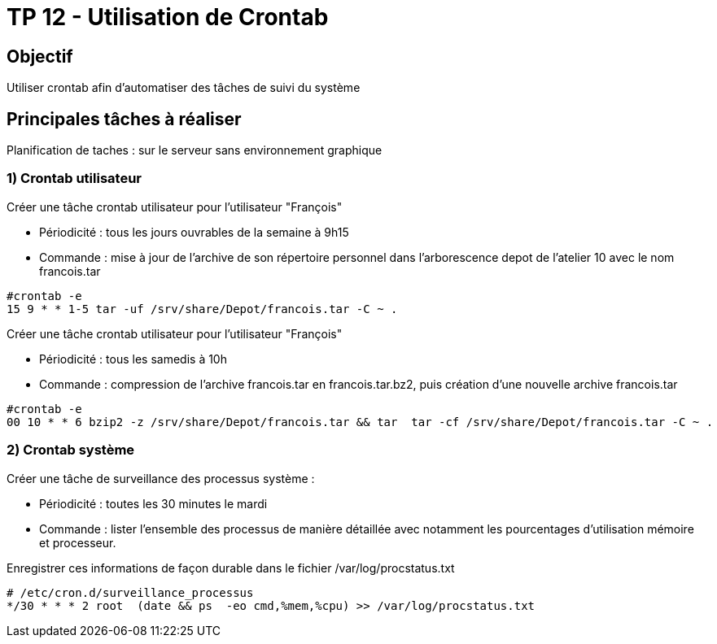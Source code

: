 = TP 12 - Utilisation de Crontab
:navtitle: Utilisation de Crontab


== Objectif

Utiliser crontab afin d’automatiser des tâches de suivi du système

== Principales tâches à réaliser

Planification de taches : sur le serveur sans environnement graphique

=== 1) Crontab utilisateur

Créer une tâche crontab utilisateur pour l'utilisateur "François"

* Périodicité : tous les jours ouvrables de la semaine à 9h15
* Commande : mise à jour de l’archive de son répertoire personnel dans l’arborescence depot de l’atelier 10 avec le nom francois.tar

[source,shell]
----
#crontab -e
15 9 * * 1-5 tar -uf /srv/share/Depot/francois.tar -C ~ .
----

Créer une tâche crontab utilisateur pour l’utilisateur "François"

* Périodicité : tous les samedis à 10h
* Commande : compression de l’archive francois.tar en francois.tar.bz2, puis création d’une nouvelle archive francois.tar

[source,shell]
----
#crontab -e
00 10 * * 6 bzip2 -z /srv/share/Depot/francois.tar && tar  tar -cf /srv/share/Depot/francois.tar -C ~ .
----
=== 2) Crontab système

Créer une tâche de surveillance des processus système :

* Périodicité : toutes les 30 minutes le mardi
* Commande : lister l'ensemble des processus de manière détaillée avec notamment les pourcentages d'utilisation mémoire et processeur.

Enregistrer ces informations de façon durable dans le fichier /var/log/procstatus.txt

[source,shell]
----
# /etc/cron.d/surveillance_processus
*/30 * * * 2 root  (date && ps  -eo cmd,%mem,%cpu) >> /var/log/procstatus.txt
----